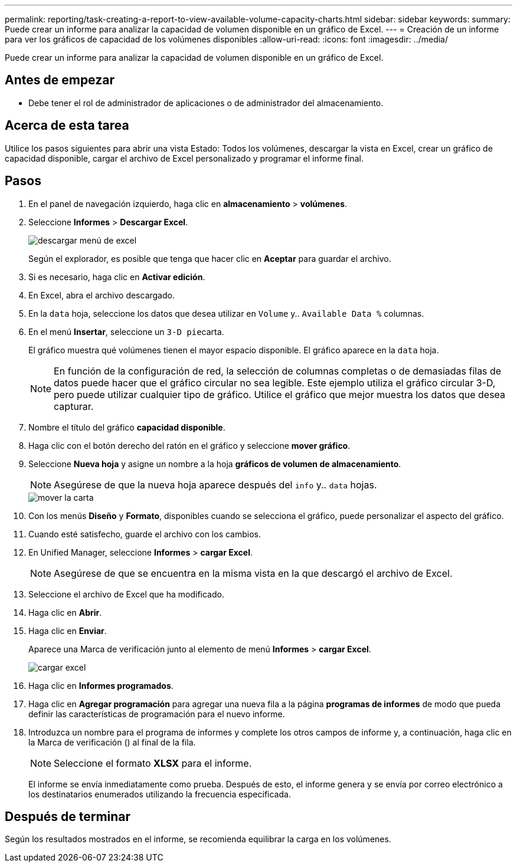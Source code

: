 ---
permalink: reporting/task-creating-a-report-to-view-available-volume-capacity-charts.html 
sidebar: sidebar 
keywords:  
summary: Puede crear un informe para analizar la capacidad de volumen disponible en un gráfico de Excel. 
---
= Creación de un informe para ver los gráficos de capacidad de los volúmenes disponibles
:allow-uri-read: 
:icons: font
:imagesdir: ../media/


[role="lead"]
Puede crear un informe para analizar la capacidad de volumen disponible en un gráfico de Excel.



== Antes de empezar

* Debe tener el rol de administrador de aplicaciones o de administrador del almacenamiento.




== Acerca de esta tarea

Utilice los pasos siguientes para abrir una vista Estado: Todos los volúmenes, descargar la vista en Excel, crear un gráfico de capacidad disponible, cargar el archivo de Excel personalizado y programar el informe final.



== Pasos

. En el panel de navegación izquierdo, haga clic en *almacenamiento* > *volúmenes*.
. Seleccione *Informes* > *Descargar Excel*.
+
image::../media/download-excel-menu.png[descargar menú de excel]

+
Según el explorador, es posible que tenga que hacer clic en *Aceptar* para guardar el archivo.

. Si es necesario, haga clic en *Activar edición*.
. En Excel, abra el archivo descargado.
. En la `data` hoja, seleccione los datos que desea utilizar en `Volume` y.. `Available Data %` columnas.
. En el menú *Insertar*, seleccione un ``3-D pie``carta.
+
El gráfico muestra qué volúmenes tienen el mayor espacio disponible. El gráfico aparece en la `data` hoja.

+
[NOTE]
====
En función de la configuración de red, la selección de columnas completas o de demasiadas filas de datos puede hacer que el gráfico circular no sea legible. Este ejemplo utiliza el gráfico circular 3-D, pero puede utilizar cualquier tipo de gráfico. Utilice el gráfico que mejor muestra los datos que desea capturar.

====
. Nombre el título del gráfico *capacidad disponible*.
. Haga clic con el botón derecho del ratón en el gráfico y seleccione *mover gráfico*.
. Seleccione *Nueva hoja* y asigne un nombre a la hoja *gráficos de volumen de almacenamiento*.
+
[NOTE]
====
Asegúrese de que la nueva hoja aparece después del `info` y.. `data` hojas.

====
+
image::../media/move-chart.png[mover la carta]

. Con los menús *Diseño* y *Formato*, disponibles cuando se selecciona el gráfico, puede personalizar el aspecto del gráfico.
. Cuando esté satisfecho, guarde el archivo con los cambios.
. En Unified Manager, seleccione *Informes* > *cargar Excel*.
+
[NOTE]
====
Asegúrese de que se encuentra en la misma vista en la que descargó el archivo de Excel.

====
. Seleccione el archivo de Excel que ha modificado.
. Haga clic en *Abrir*.
. Haga clic en *Enviar*.
+
Aparece una Marca de verificación junto al elemento de menú *Informes* > *cargar Excel*.

+
image::../media/upload-excel.png[cargar excel]

. Haga clic en *Informes programados*.
. Haga clic en *Agregar programación* para agregar una nueva fila a la página *programas de informes* de modo que pueda definir las características de programación para el nuevo informe.
. Introduzca un nombre para el programa de informes y complete los otros campos de informe y, a continuación, haga clic en la Marca de verificación (image:../media/blue-check.gif[""]) al final de la fila.
+
[NOTE]
====
Seleccione el formato *XLSX* para el informe.

====
+
El informe se envía inmediatamente como prueba. Después de esto, el informe genera y se envía por correo electrónico a los destinatarios enumerados utilizando la frecuencia especificada.





== Después de terminar

Según los resultados mostrados en el informe, se recomienda equilibrar la carga en los volúmenes.
